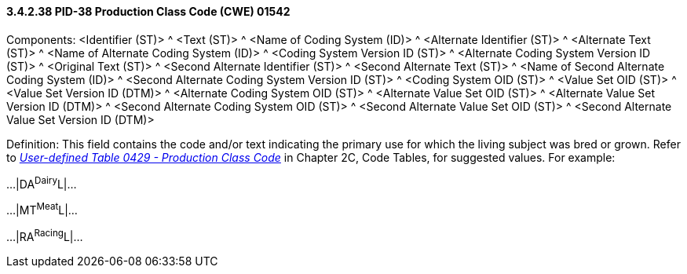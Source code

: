 ==== *3.4.2.38* PID-38 Production Class Code (CWE) 01542

Components: <Identifier (ST)> ^ <Text (ST)> ^ <Name of Coding System (ID)> ^ <Alternate Identifier (ST)> ^ <Alternate Text (ST)> ^ <Name of Alternate Coding System (ID)> ^ <Coding System Version ID (ST)> ^ <Alternate Coding System Version ID (ST)> ^ <Original Text (ST)> ^ <Second Alternate Identifier (ST)> ^ <Second Alternate Text (ST)> ^ <Name of Second Alternate Coding System (ID)> ^ <Second Alternate Coding System Version ID (ST)> ^ <Coding System OID (ST)> ^ <Value Set OID (ST)> ^ <Value Set Version ID (DTM)> ^ <Alternate Coding System OID (ST)> ^ <Alternate Value Set OID (ST)> ^ <Alternate Value Set Version ID (DTM)> ^ <Second Alternate Coding System OID (ST)> ^ <Second Alternate Value Set OID (ST)> ^ <Second Alternate Value Set Version ID (DTM)>

Definition: This field contains the code and/or text indicating the primary use for which the living subject was bred or grown. Refer to file:///E:\V2\v2.9%20final%20Nov%20from%20Frank\V29_CH02C_Tables.docx#HL70429[_User-defined Table 0429 - Production Class Code_] in Chapter 2C, Code Tables, for suggested values. For example:

...|DA^Dairy^L|...

...|MT^Meat^L|...

...|RA^Racing^L|...

